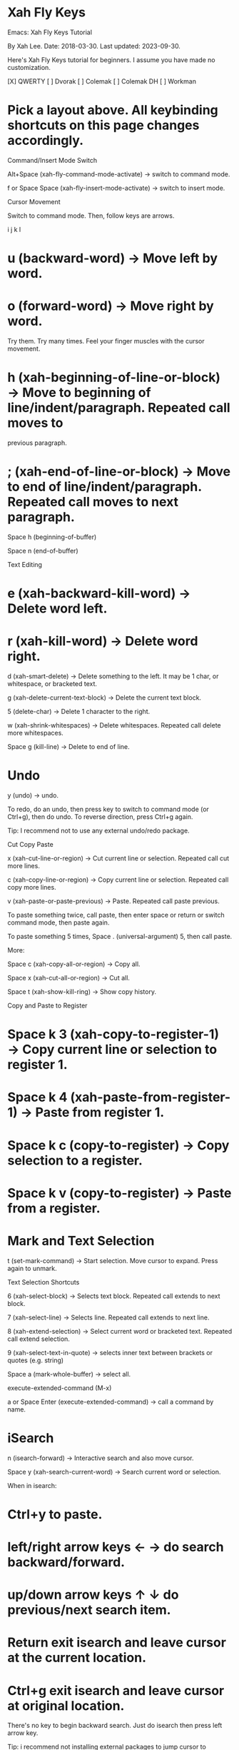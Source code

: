 * Xah Fly Keys 

Emacs: Xah Fly Keys Tutorial

By Xah Lee. Date: 2018-03-30. Last updated: 2023-09-30.

Here's Xah Fly Keys tutorial for beginners. I assume you have made no customization. 

[X] QWERTY [ ] Dvorak [ ] Colemak [ ] Colemak DH [ ] Workman 

* Pick a layout above. All keybinding shortcuts on this page changes accordingly.

Command/Insert Mode Switch

Alt+Space (xah-fly-command-mode-activate) → switch to command mode. 

f or Space Space (xah-fly-insert-mode-activate) → switch to insert mode. 

Cursor Movement

Switch to command mode. Then, follow keys are arrows.


    i
 j k l

* u (backward-word) → Move left by word.
* o (forward-word) → Move right by word.

Try them. Try many times. Feel your finger muscles with the cursor movement. 

* h (xah-beginning-of-line-or-block) → Move to beginning of line/indent/paragraph. Repeated call moves to
 previous paragraph.
* ; (xah-end-of-line-or-block) → Move to end of line/indent/paragraph. Repeated call moves to next paragraph.

Space h (beginning-of-buffer) 

Space n (end-of-buffer) 

Text Editing

* e (xah-backward-kill-word) → Delete word left.
* r (xah-kill-word) → Delete word right.

d (xah-smart-delete) → Delete something to the left. It may be 1 char, or whitespace, or bracketed text. 

g (xah-delete-current-text-block) → Delete the current text block. 

5 (delete-char) → Delete 1 character to the right. 

w (xah-shrink-whitespaces) → Delete whitespaces. Repeated call delete more whitespaces. 

Space g (kill-line) → Delete to end of line. 

* Undo

y (undo) → undo. 

To redo, do an undo, then press key to switch to command mode (or Ctrl+g), then do undo. To reverse
direction, press Ctrl+g again. 

Tip: I recommend not to use any external undo/redo package. 

Cut Copy Paste

x (xah-cut-line-or-region) → Cut current line or selection. Repeated call cut more lines. 

c (xah-copy-line-or-region) → Copy current line or selection. Repeated call copy more lines. 

v (xah-paste-or-paste-previous) → Paste. Repeated call paste previous. 

To paste something twice, call paste, then enter space or return or switch command mode, then paste again. 

To paste something 5 times, Space . (universal-argument) 5, then call paste. 

More: 

Space c (xah-copy-all-or-region) → Copy all. 

Space x (xah-cut-all-or-region) → Cut all. 

Space t (xah-show-kill-ring) → Show copy history. 

Copy and Paste to Register

* Space k 3 (xah-copy-to-register-1) → Copy current line or selection to register 1. 
* Space k 4 (xah-paste-from-register-1) → Paste from register 1. 
* Space k c (copy-to-register) → Copy selection to a register.
* Space k v (copy-to-register) → Paste from a register.

* Mark and Text Selection

t (set-mark-command) → Start selection. Move cursor to expand. Press again to unmark. 

Text Selection Shortcuts

6 (xah-select-block) → Selects text block. Repeated call extends to next block. 

7 (xah-select-line) → Selects line. Repeated call extends to next line. 

8 (xah-extend-selection) → Select current word or bracketed text. Repeated call extend selection. 

9 (xah-select-text-in-quote) → selects inner text between brackets or quotes (e.g. string) 

Space a (mark-whole-buffer) → select all. 

execute-extended-command (M-x)

a or Space Enter (execute-extended-command) → call a command by name. 

* iSearch

n (isearch-forward) → Interactive search and also move cursor. 

Space y (xah-search-current-word) → Search current word or selection. 

When in isearch: 

* Ctrl+y to paste.
* left/right arrow keys ← → do search backward/forward.
* up/down arrow keys ↑ ↓ do previous/next search item.
* Return exit isearch and leave cursor at the current location.
* Ctrl+g exit isearch and leave cursor at original location.

There's no key to begin backward search. Just do isearch then press left arrow key. 

Tip: i recommend not installing external packages to jump cursor to locations. 

* Find Replace

Space r (query-replace) 

Space k r (query-replace-regexp) 

Open Close Save

You can use the following standard keys for now. 

* Ctrl+n (xah-new-empty-buffer) → New. 
* Ctrl+o (find-file) → Open. 
* Ctrl+w (xah-close-current-buffer) → Close. 
* Ctrl+s (save-buffer) → Save. 
* Ctrl+Shift+s (write-file) → Save as. 
* Ctrl+Shift+t (xah-open-last-closed) → Open last closed 

When you are comfortable with Xah Fly Keys, and feel like you want to reduce using Control key, then learn
the following. 

* Space i l (xah-new-empty-buffer) 
* Space i e (find-file) 
* Space u (xah-close-current-buffer) 
* Space ; (save-buffer) 
* Space i ; (write-file) 
* Space i r (xah-open-last-closed) 

* Open Files

Space i e (find-file) → Open file. 

Space i f (xah-open-file-at-cursor) → Open URL or file path. 

Space i c (xah-copy-file-path) 

Space m (dired-jump) → go to dired and place cursor on file name. 

Open recently opened/closed files: 

* Space i j (recentf-open-files) → List recently opened files. 
* Space i r (xah-open-last-closed)
* Space i y (xah-open-recently-closed) → list recently closed files. 

Bookmark related for fast open files: 

* Space i p (bookmark-set) → Add current file to bookmark. 
* Space i i (bookmark-bmenu-list) → list bookmarks
* Space i o (bookmark-jump) → open a file in bookmark. 

You should never need to type file path to open file, unless it's a new file you rarely work with. 

All files or directories you work daily, should be bookmarked [see Emacs: Bookmark] , or with open recent.
[see Emacs: Open Recently Opened File] 

Open Files in External App

* Space i w (xah-open-in-external-app) → Open in external apps (for image, pdf, vidio/audio files, etc.) 
* Space i s (xah-show-in-desktop) → Open the operating system's folder viewer. 

switch buffer

* Space f (switch-to-buffer)
* Space i d (ibuffer) → list buffers.

* Ctrl+8 or Ctrl+Tab (xah-next-user-buffer)
* Ctrl+7 or Ctrl+Shift+Tab (xah-previous-user-buffer)
* Ctrl+6 (xah-next-emacs-buffer)
* Ctrl+5 (xah-previous-emacs-buffer)

Split Buffer

3 (delete-other-windows) → Unsplit all. 

4 (split-window-below) → Split top/bottom 

, (xah-next-window-or-frame) → Switch cursor to next pane or next window (emacs frame). 

Space 3 (delete-window) → remove current pane. 

Space 4 (split-window-right) → split left/right. 

Tip: on large monitor, avoid workflow with 1 fullscreen. [see Emacs Workflow: Fullscreen vs Multiple Frames] 

Working with Quote and Brackets

xah-fly-keys has a system to work with brackets. Brackets includes ()[]{}“” and all Unicode: Brackets, Quotes
«»「」【】《》 

Move to Brackets

* m (xah-backward-left-bracket) → move to left bracket.
* . (xah-forward-right-bracket) → move to right bracket.
* / (xah-goto-matching-bracket) → When cursor is on a bracket, jump to the matching one. If cursor is not on a
 bracket, move it to parent left bracket.

Select Brackets

when cursor is on a bracket, 8 (xah-extend-selection) selects the whole. 

Delete Whole Bracketed Text

d (xah-smart-delete) → when the left char is a bracket, delete the bracketed text. The deleted text is
automatically copied. 

Delete Bracket Pair

move cursor to the right of a bracket, then Space . (universal-argument) d (xah-smart-delete) 

Delete a Single Bracket

move cursor to the left of it, then press 5 (delete-char) . 

Insert Brackets

* ALWAYS insert left/right brackets together.
* These commands insert bracket pairs.
* When cursor is at beginning of line, they put brackets around the line.
* When there is a text selection, they put brackets around it.

* Space d k (xah-insert-paren) → Insert parenthesis pair.
* Space d l (xah-insert-square-bracket) → Insert square brackets pair.
* Space d j (xah-insert-brace) → Insert curly brackets pair.
* Space d u (xah-insert-ascii-double-quote) → Insert double quote pair.
* Space d s (xah-insert-ascii-single-quote) → Insert single quote pair.

Now, type Space d Ctrl+h to see all other brackets and quotes you can insert. 

Change Brackets

* Alt+x xah-change-bracket-pairs

Font Size

* Ctrl++ (text-scale-increase)
* Ctrl+- (text-scale-decrease)

* Space l a (text-scale-adjust) 

List All Leader Keys

Space Ctrl+h → list all leader key sequences and commands. (if you have which-key-mode installed, you must
turn it off first.) 

More Advanced

ok, the above are the basics. 

Now, there are about 200 commands with leader keys. These basically replace what emacs C-x does. 

You might want to learn them as you go. 

When in command mode, press Space Ctrl+h to list all leader key sequence commands. 

Remember to use Alt+x describe-function and Alt+x describe-key to find what's the key or command name. 

Misc Notes

Command Mode Key Must be Most Easy Key

It's critically important that the key to switch to command mode must be the most easy key on your keyboard. 

I suggest the CapsLock on typical PC keyboards or laptop keyboards. 

For how, see Emacs: Xah Fly Keys Customization 

Insert Mode is Same as Default GNU Emacs Key

When in insert mode, it acts like Xah Fly Keys is off. (except a handful of global keys with Ctrl or Meta,
but you can turn them off in customization.) 

In some emacs modes such as dired , typing a letter will run some special command. For example, in dired, m
for mark, u for unmark. 

So, whenever you think there is some problem, do switch to insert mode.
